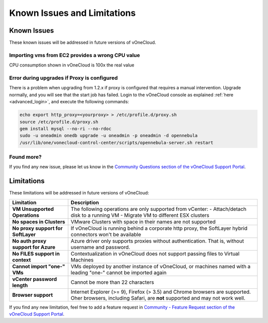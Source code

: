.. _known_issues:

============================
Known Issues and Limitations
============================

Known Issues
================================================================================

These known issues will be addressed in future versions of vOneCloud.

Importing vms from EC2 provides a wrong CPU value
-------------------------------------------------

CPU consumption shown in vOneCloud is 100x the real value

Error during upgrades if Proxy is configured
--------------------------------------------

There is a problem when upgrading from 1.2.x if proxy is configured that requires a manual intervention. Upgrade normally, and you will see that the start job has failed. Login to the vOneCloud console as explained :ref:`here <advanced_login>`, and execute the following commands:

.. code::

    echo export http_proxy=<yourproxy> > /etc/profile.d/proxy.sh
    source /etc/profile.d/proxy.sh
    gem install mysql --no-ri --no-rdoc
    sudo -u oneadmin onedb upgrade -u oneadmin -p oneadmin -d opennebula
    /usr/lib/one/vonecloud-control-center/scripts/opennebula-server.sh restart


Found more?
-----------

If you find any new issue, please let us know in the `Community Questions section of the vOneCloud Support Portal <https://support.vonecloud.com/hc/communities/public/questions>`__.

.. _limitations:

Limitations
================================================================================

These limitations will be addressed in future versions of vOneCloud:

+-------------------------------------+------------------------------------------------------------------------------------------------------------------------------------------------------------+
|            **Limitation**           |                                                                      **Description**                                                                       |
+-------------------------------------+------------------------------------------------------------------------------------------------------------------------------------------------------------+
| **VM Unsupported Operations**       | The following operations are only supported from vCenter:                                                                                                  |
|                                     | - Attach/detach disk to a running VM                                                                                                                       |
|                                     | - Migrate VM to different ESX clusters                                                                                                                     |
+-------------------------------------+------------------------------------------------------------------------------------------------------------------------------------------------------------+
| **No spaces in Clusters**           | VMware Clusters with space in their names are not supported                                                                                                |
+-------------------------------------+------------------------------------------------------------------------------------------------------------------------------------------------------------+
| **No proxy support for SoftLayer**  | If vOneCloud is running behind a corporate http proxy, the SoftLayer hybrid connectors                                                                     |
|                                     | won't be available                                                                                                                                         |
+-------------------------------------+------------------------------------------------------------------------------------------------------------------------------------------------------------+
| **No auth proxy support for Azure** | Azure driver only supports proxies without authentication. That is, without                                                                                |
|                                     | username and password.                                                                                                                                     |
+-------------------------------------+------------------------------------------------------------------------------------------------------------------------------------------------------------+
| **No FILES support in context**     | Contextualization in vOneCloud does not support passing files to Virtual Machines                                                                          |
+-------------------------------------+------------------------------------------------------------------------------------------------------------------------------------------------------------+
| **Cannot import "one-" VMs**        | VMs deployed by another instance of vOneCloud, or machines named with a leading "one-" cannot be imported again                                            |
+-------------------------------------+------------------------------------------------------------------------------------------------------------------------------------------------------------+
| **vCenter password length**         | Cannot be more than 22 characters                                                                                                                          |
+-------------------------------------+------------------------------------------------------------------------------------------------------------------------------------------------------------+
| **Browser support**                 | Internet Explorer (>= 9), Firefox (> 3.5) and Chrome browsers are supported. Oher browsers, including Safari, are **not** supported and may not work well. |
+-------------------------------------+------------------------------------------------------------------------------------------------------------------------------------------------------------+

If you find any new limitation, feel free to add a feature request in `Community - Feature Request section of the vOneCloud Support Portal <https://support.vonecloud.com/hc/communities/public/topics/200215442-Community-Feature-Requests>`__.

